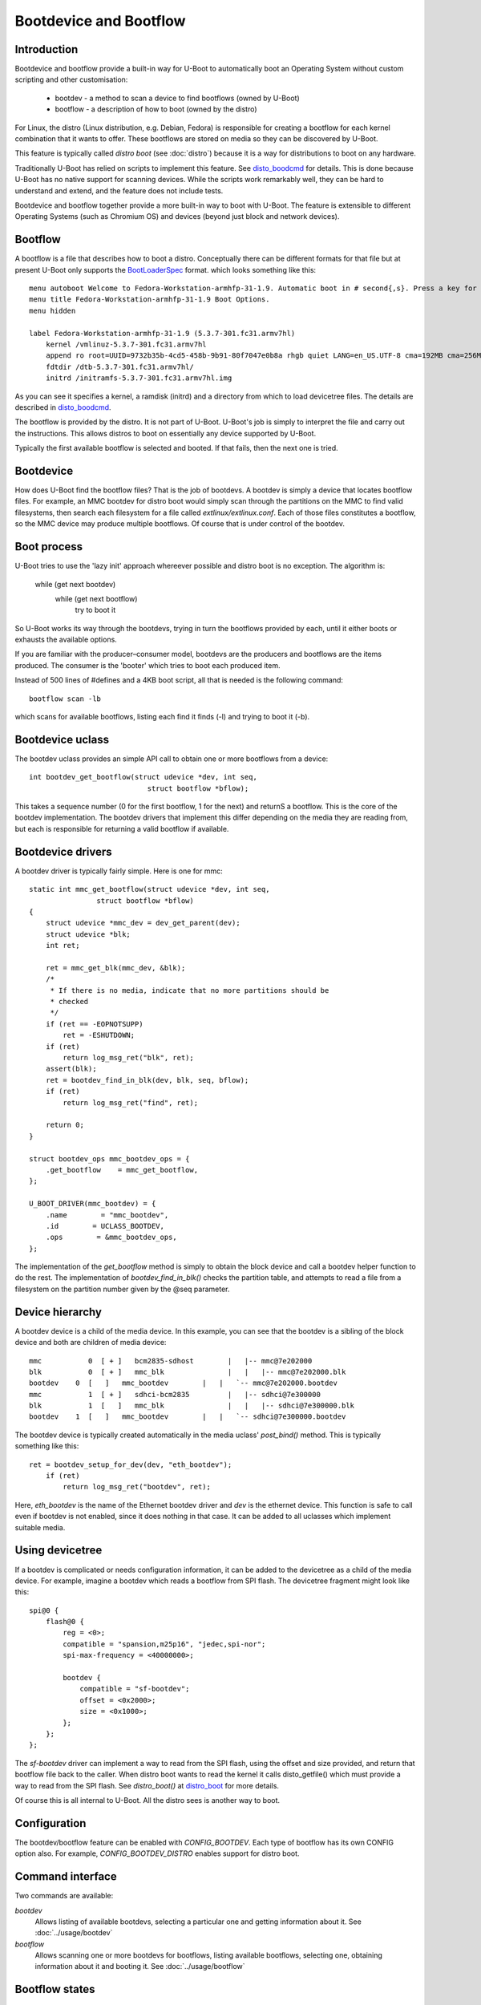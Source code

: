 .. SPDX-License-Identifier: GPL-2.0+:

Bootdevice and Bootflow
=======================

Introduction
------------

Bootdevice and bootflow provide a built-in way for U-Boot to automatically boot
an Operating System without custom scripting and other customisation:

  - bootdev - a method to scan a device to find bootflows (owned by U-Boot)
  - bootflow - a description of how to boot (owned by the distro)

For Linux, the distro (Linux distribution, e.g. Debian, Fedora) is responsible
for creating a bootflow for each kernel combination that it wants to offer.
These bootflows are stored on media so they can be discovered by U-Boot.

This feature is typically called `distro boot` (see :doc:`distro`) because it is
a way for distributions to boot on any hardware.

Traditionally U-Boot has relied on scripts to implement this feature. See
disto_boodcmd_ for details. This is done because U-Boot has no native support
for scanning devices. While the scripts work remarkably well, they can be hard
to understand and extend, and the feature does not include tests.

Bootdevice and bootflow together provide a more built-in way to boot with
U-Boot. The feature is extensible to different Operating Systems (such as
Chromium OS) and devices (beyond just block and network devices).


Bootflow
--------

A bootflow is a file that describes how to boot a distro. Conceptually there can
be different formats for that file but at present U-Boot only supports the
BootLoaderSpec_ format. which looks something like this::

   menu autoboot Welcome to Fedora-Workstation-armhfp-31-1.9. Automatic boot in # second{,s}. Press a key for options.
   menu title Fedora-Workstation-armhfp-31-1.9 Boot Options.
   menu hidden

   label Fedora-Workstation-armhfp-31-1.9 (5.3.7-301.fc31.armv7hl)
       kernel /vmlinuz-5.3.7-301.fc31.armv7hl
       append ro root=UUID=9732b35b-4cd5-458b-9b91-80f7047e0b8a rhgb quiet LANG=en_US.UTF-8 cma=192MB cma=256MB
       fdtdir /dtb-5.3.7-301.fc31.armv7hl/
       initrd /initramfs-5.3.7-301.fc31.armv7hl.img

As you can see it specifies a kernel, a ramdisk (initrd) and a directory from
which to load devicetree files. The details are described in disto_boodcmd_.

The bootflow is provided by the distro. It is not part of U-Boot. U-Boot's job
is simply to interpret the file and carry out the instructions. This allows
distros to boot on essentially any device supported by U-Boot.

Typically the first available bootflow is selected and booted. If that fails,
then the next one is tried.


Bootdevice
----------

How does U-Boot find the bootflow files? That is the job of bootdevs.
A bootdev is simply a device that locates bootflow files. For example, an
MMC bootdev for distro boot would simply scan through the partitions on the
MMC to find valid filesystems, then search each filesystem for a file called
`extlinux/extlinux.conf`. Each of those files constitutes a bootflow, so the
MMC device may produce multiple bootflows. Of course that is under control of
the bootdev.


Boot process
------------

U-Boot tries to use the 'lazy init' approach whereever possible and distro boot
is no exception. The algorithm is:

   while (get next bootdev)
      while (get next bootflow)
          try to boot it

So U-Boot works its way through the bootdevs, trying in turn the bootflows
provided by each, until it either boots or exhausts the available options.

If you are familiar with the producer–consumer model, bootdevs are the
producers and bootflows are the items produced. The consumer is the 'booter'
which tries to boot each produced item.

Instead of 500 lines of #defines and a 4KB boot script, all that is needed is
the following command::

   bootflow scan -lb

which scans for available bootflows, listing each find it finds (-l) and trying
to boot it (-b).


Bootdevice uclass
-----------------

The bootdev uclass provides an simple API call to obtain one or more
bootflows from a device::

   int bootdev_get_bootflow(struct udevice *dev, int seq,
                               struct bootflow *bflow);

This takes a sequence number (0 for the first bootflow, 1 for the next) and
returnS a bootflow. This is the core of the bootdev implementation. The
bootdev drivers that implement this differ depending on the media they are
reading from, but each is responsible for returning a valid bootflow if
available.


Bootdevice drivers
------------------

A bootdev driver is typically fairly simple. Here is one for mmc::

    static int mmc_get_bootflow(struct udevice *dev, int seq,
                    struct bootflow *bflow)
    {
        struct udevice *mmc_dev = dev_get_parent(dev);
        struct udevice *blk;
        int ret;

        ret = mmc_get_blk(mmc_dev, &blk);
        /*
         * If there is no media, indicate that no more partitions should be
         * checked
         */
        if (ret == -EOPNOTSUPP)
            ret = -ESHUTDOWN;
        if (ret)
            return log_msg_ret("blk", ret);
        assert(blk);
        ret = bootdev_find_in_blk(dev, blk, seq, bflow);
        if (ret)
            return log_msg_ret("find", ret);

        return 0;
    }

    struct bootdev_ops mmc_bootdev_ops = {
        .get_bootflow    = mmc_get_bootflow,
    };

    U_BOOT_DRIVER(mmc_bootdev) = {
        .name        = "mmc_bootdev",
        .id        = UCLASS_BOOTDEV,
        .ops        = &mmc_bootdev_ops,
    };

The implementation of the `get_bootflow` method is simply to obtain the
block device and call a bootdev helper function to do the rest. The
implementation of `bootdev_find_in_blk()` checks the partition table, and
attempts to read a file from a filesystem on the partition number given by the
@seq parameter.


Device hierarchy
----------------

A bootdev device is a child of the media device. In this example, you can see
that the bootdev is a sibling of the block device and both are children of
media device::

    mmc           0  [ + ]   bcm2835-sdhost        |   |-- mmc@7e202000
    blk           0  [ + ]   mmc_blk               |   |   |-- mmc@7e202000.blk
    bootdev    0  [   ]   mmc_bootdev        |   |   `-- mmc@7e202000.bootdev
    mmc           1  [ + ]   sdhci-bcm2835         |   |-- sdhci@7e300000
    blk           1  [   ]   mmc_blk               |   |   |-- sdhci@7e300000.blk
    bootdev    1  [   ]   mmc_bootdev        |   |   `-- sdhci@7e300000.bootdev

The bootdev device is typically created automatically in the media uclass'
`post_bind()` method. This is typically something like this::

    ret = bootdev_setup_for_dev(dev, "eth_bootdev");
        if (ret)
            return log_msg_ret("bootdev", ret);

Here, `eth_bootdev` is the name of the Ethernet bootdev driver and `dev`
is the ethernet device. This function is safe to call even if bootdev is
not enabled, since it does nothing in that case. It can be added to all uclasses
which implement suitable media.


Using devicetree
----------------

If a bootdev is complicated or needs configuration information, it can be
added to the devicetree as a child of the media device. For example, imagine a
bootdev which reads a bootflow from SPI flash. The devicetree fragment might
look like this::

    spi@0 {
        flash@0 {
            reg = <0>;
            compatible = "spansion,m25p16", "jedec,spi-nor";
            spi-max-frequency = <40000000>;

            bootdev {
                compatible = "sf-bootdev";
                offset = <0x2000>;
                size = <0x1000>;
            };
        };
    };

The `sf-bootdev` driver can implement a way to read from the SPI flash, using
the offset and size provided, and return that bootflow file back to the caller.
When distro boot wants to read the kernel it calls disto_getfile() which must
provide a way to read from the SPI flash. See `distro_boot()` at distro_boot_
for more details.

Of course this is all internal to U-Boot. All the distro sees is another way
to boot.


Configuration
-------------

The bootdev/bootflow feature can be enabled with `CONFIG_BOOTDEV`. Each
type of bootflow has its own CONFIG option also. For example,
`CONFIG_BOOTDEV_DISTRO` enables support for distro boot.


Command interface
-----------------

Two commands are available:

`bootdev`
    Allows listing of available bootdevs, selecting a particular one and
    getting information about it. See :doc:`../usage/bootdev`

`bootflow`
    Allows scanning one or more bootdevs for bootflows, listing available
    bootflows, selecting one, obtaining information about it and booting it.
    See :doc:`../usage/bootflow`


.. _BootflowStates:

Bootflow states
---------------

Here is a list of states that a bootflow can be in:

=======  =======================================================================
State    Meaning
=======  =======================================================================
base     Starting-out state, indicates that no media/partition was found. For an
         SD card socket it may indicate that the card is not inserted.
media    Media was found (e.g. SD card is inserted) but no partition information
         was found. It might lack a partition table or have a read error.
part     Partition was found but a filesystem could not be read. This could be
         because the partition does not hold a filesystem or the filesystem is
         very corrupted.
fs       Filesystem was found but the file could not be read. It could be
         missing or in the wrong subdirectory.
file     File was found and its size detected, but it could not be read. This
         could indicate filesystem corruption.
loaded   File was loaded and is ready for use. In this state the bootflow can
         be booted.
=======  =======================================================================


Bootflow internals
------------------

The bootflow uclass holds a linked list of scanned bootflows as well as the
currently selected bootdev and bootflow (for use by commands). This is in
`struct bootdev_state`.

Each bootdev device has its own `struct bootdev_uc_plat` which holds a
list of scanned bootflows just for that device.

The bootflow itself is documented in bootflow_h_. It includes various bits of
information about the bootflow and a buffer to hold the file.


Future
------

Apart from the to-do items below, different types of bootflow files may be
implemented in future, e.g. EFI support and Chromium OS support.


To do
-----

Most of the following things will be completd as part of initial development,
before a final series is sent:

- use `ready` instead of `loaded` for the state name?
- `bootflow prep` to load everything preparing for boot, so that `bootflow boot`
  can just do the boot.
- check ordering of bootdevs (should it use aliases?)
- check ordering of bootflows within bootdevs (needed)
- implement boot_targets env var?
- quick way to boot from particular media - 'bootflow boot mmc1' ?
- add bootdev drivers for dhcp, sata, scsi, ide, usb, virtio
- introduce an interface for disto_getfile() and disto_net_getfile() provided
  by the bootdev
- better name for this feature? It is clearly not auto-boot or distro-boot,
  but perhaps standard boot?

Other ideas:

- rename bootflow to flow, bootdev to method (since this is a bootloader
  after all)
- bootdev flags for speed (e.g. network and USB are slow)
- should the means of scanning for particular files on a bootdev device be
  moved into a driver architecture, so we have drivers for distro boot,
  Chromium OS, etc.?
- automatically load kernel, FDT, etc. to suitable addresses so the board does
  not need to specific things like `pxefile_addr_r`


.. _disto_boodcmd: https://github.com/u-boot/u-boot/blob/master/include/config_distro_bootcmd.h
.. _BootLoaderSpec: http://www.freedesktop.org/wiki/Specifications/BootLoaderSpec/
.. _distro_boot: https://github.com/u-boot/u-boot/blob/master/boot/distro.c
.. _bootflow_h: https://github.com/u-boot/u-boot/blob/master/include/bootflow.h
